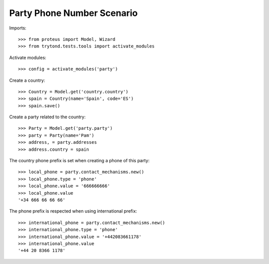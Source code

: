 ===========================
Party Phone Number Scenario
===========================

Imports::

    >>> from proteus import Model, Wizard
    >>> from trytond.tests.tools import activate_modules

Activate modules::

    >>> config = activate_modules('party')

Create a country::

    >>> Country = Model.get('country.country')
    >>> spain = Country(name='Spain', code='ES')
    >>> spain.save()

Create a party related to the country::

    >>> Party = Model.get('party.party')
    >>> party = Party(name='Pam')
    >>> address, = party.addresses
    >>> address.country = spain

The country phone prefix is set when creating a phone of this party::

    >>> local_phone = party.contact_mechanisms.new()
    >>> local_phone.type = 'phone'
    >>> local_phone.value = '666666666'
    >>> local_phone.value
    '+34 666 66 66 66'

The phone prefix is respected when using international prefix::

    >>> international_phone = party.contact_mechanisms.new()
    >>> international_phone.type = 'phone'
    >>> international_phone.value = '+442083661178'
    >>> international_phone.value
    '+44 20 8366 1178'
